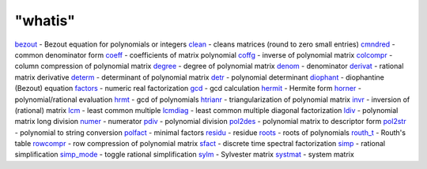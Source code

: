 ====
"whatis"
====


`bezout`_ - Bezout equation for polynomials or integers
`clean`_ - cleans matrices (round to zero small entries)
`cmndred`_ - common denominator form
`coeff`_ - coefficients of matrix polynomial
`coffg`_ - inverse of polynomial matrix
`colcompr`_ - column compression of polynomial matrix
`degree`_ - degree of polynomial matrix
`denom`_ - denominator
`derivat`_ - rational matrix derivative
`determ`_ - determinant of polynomial matrix
`detr`_ - polynomial determinant
`diophant`_ - diophantine (Bezout) equation
`factors`_ - numeric real factorization
`gcd`_ - gcd calculation
`hermit`_ - Hermite form
`horner`_ - polynomial/rational evaluation
`hrmt`_ - gcd of polynomials
`htrianr`_ - triangularization of polynomial matrix
`invr`_ - inversion of (rational) matrix
`lcm`_ - least common multiple
`lcmdiag`_ - least common multiple diagonal factorization
`ldiv`_ - polynomial matrix long division
`numer`_ - numerator
`pdiv`_ - polynomial division
`pol2des`_ - polynomial matrix to descriptor form
`pol2str`_ - polynomial to string conversion
`polfact`_ - minimal factors
`residu`_ - residue
`roots`_ - roots of polynomials
`routh_t`_ - Routh's table
`rowcompr`_ - row compression of polynomial matrix
`sfact`_ - discrete time spectral factorization
`simp`_ - rational simplification
`simp_mode`_ - toggle rational simplification
`sylm`_ - Sylvester matrix
`systmat`_ - system matrix


.. _htrianr: ://./polynomials/htrianr.htm
.. _pol2des: ://./polynomials/pol2des.htm
.. _derivat: ://./polynomials/derivat.htm
.. _cmndred: ://./polynomials/cmndred.htm
.. _invr: ://./polynomials/invr.htm
.. _rowcompr: ://./polynomials/rowcompr.htm
.. _denom: ://./polynomials/denom.htm
.. _diophant: ://./polynomials/diophant.htm
.. _detr: ://./polynomials/detr.htm
.. _bezout: ://./polynomials/bezout.htm
.. _simp: ://./polynomials/simp.htm
.. _gcd: ://./polynomials/gcd.htm
.. _sfact: ://./polynomials/sfact.htm
.. _ldiv: ://./polynomials/ldiv.htm
.. _determ: ://./polynomials/determ.htm
.. _lcm: ://./polynomials/lcm.htm
.. _degree: ://./polynomials/degree.htm
.. _colcompr: ://./polynomials/colcompr.htm
.. _roots: ://./polynomials/roots.htm
.. _hermit: ://./polynomials/hermit.htm
.. _sylm: ://./polynomials/sylm.htm
.. _systmat: ://./polynomials/systmat.htm
.. _lcmdiag: ://./polynomials/lcmdiag.htm
.. _numer: ://./polynomials/numer.htm
.. _hrmt: ://./polynomials/hrmt.htm
.. _routh_t: ://./polynomials/routh_t.htm
.. _horner: ://./polynomials/horner.htm
.. _pdiv: ://./polynomials/pdiv.htm
.. _polfact: ://./polynomials/polfact.htm
.. _clean: ://./polynomials/clean.htm
.. _coeff: ://./polynomials/coeff.htm
.. _residu: ://./polynomials/residu.htm
.. _simp_mode: ://./polynomials/simp_mode.htm
.. _factors: ://./polynomials/factors.htm
.. _pol2str: ://./polynomials/pol2str.htm
.. _coffg: ://./polynomials/coffg.htm


